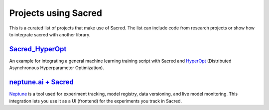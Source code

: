 Projects using Sacred
*********************

This is a curated list of projects that make use of Sacred. The list can include
code from research projects or show how to integrate sacred with another library.


`Sacred_HyperOpt <https://github.com/yuvalatzmon/SACRED_HyperOpt_v2>`_
======================================================================
An example for integrating a general machine learning training script with Sacred
and `HyperOpt <https://github.com/hyperopt/hyperopt>`_ (Distributed Asynchronous Hyperparameter Optimization).

`neptune.ai + Sacred <https://docs.neptune.ai/integrations/sacred/>`_
======================================================================
`Neptune <https://neptune.ai/>`_ is a tool used for experiment tracking, model registry, data versioning, and live model monitoring. This integration lets you use it as a UI (frontend) for the experiments you track in Sacred.
